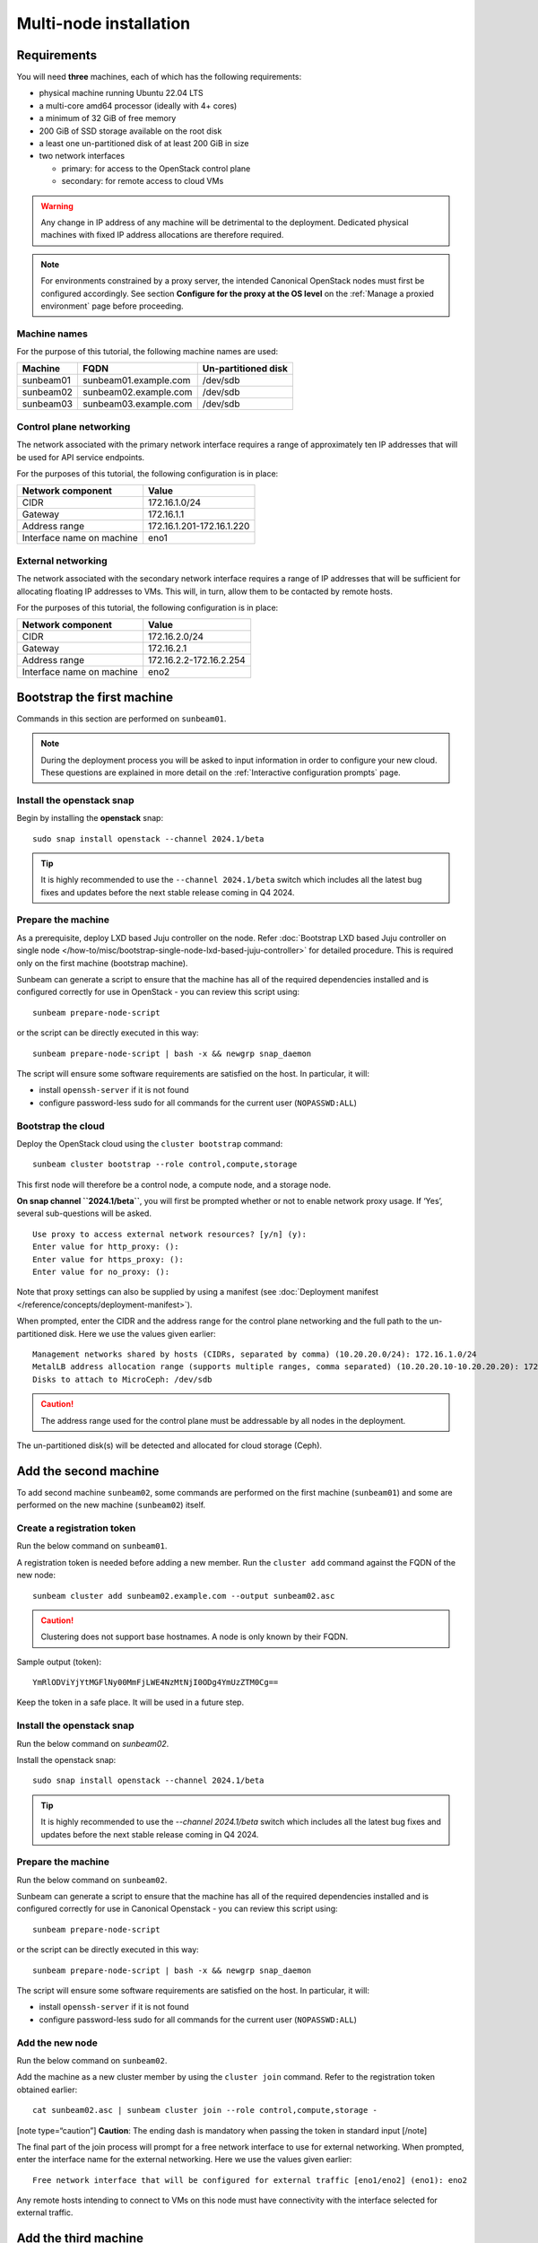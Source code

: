 Multi-node installation
=======================

Requirements
------------

You will need **three** machines, each of which has the following
requirements:

-  physical machine running Ubuntu 22.04 LTS
-  a multi-core amd64 processor (ideally with 4+ cores)
-  a minimum of 32 GiB of free memory
-  200 GiB of SSD storage available on the root disk
-  a least one un-partitioned disk of at least 200 GiB in size
-  two network interfaces

   -  primary: for access to the OpenStack control plane
   -  secondary: for remote access to cloud VMs

.. warning::
   Any change in IP address of any machine will be detrimental to the deployment. Dedicated
   physical machines with fixed IP address allocations are therefore required.

.. note::
   For environments constrained by a proxy server, the intended Canonical OpenStack nodes must first be
   configured accordingly. See section **Configure for the proxy at the OS level** on
   the :ref:`Manage a proxied environment` page before proceeding.

Machine names
~~~~~~~~~~~~~

For the purpose of this tutorial, the following machine names are used:

========= ===================== ===================
Machine   FQDN                  Un-partitioned disk
========= ===================== ===================
sunbeam01 sunbeam01.example.com /dev/sdb
sunbeam02 sunbeam02.example.com /dev/sdb
sunbeam03 sunbeam03.example.com /dev/sdb
========= ===================== ===================

Control plane networking
~~~~~~~~~~~~~~~~~~~~~~~~

The network associated with the primary network interface requires a
range of approximately ten IP addresses that will be used for API
service endpoints.

For the purposes of this tutorial, the following configuration is in
place:

========================= =========================
Network component         Value
========================= =========================
CIDR                      172.16.1.0/24
Gateway                   172.16.1.1
Address range             172.16.1.201-172.16.1.220
Interface name on machine eno1
========================= =========================

External networking
~~~~~~~~~~~~~~~~~~~

The network associated with the secondary network interface requires a
range of IP addresses that will be sufficient for allocating floating IP
addresses to VMs. This will, in turn, allow them to be contacted by
remote hosts.

For the purposes of this tutorial, the following configuration is in
place:

========================= =======================
Network component         Value
========================= =======================
CIDR                      172.16.2.0/24
Gateway                   172.16.2.1
Address range             172.16.2.2-172.16.2.254
Interface name on machine eno2
========================= =======================

Bootstrap the first machine
---------------------------

Commands in this section are performed on ``sunbeam01``.

.. note::
   During the deployment process you will be asked to input information in order to configure
   your new cloud. These questions are explained in more detail on the
   :ref:`Interactive configuration prompts` page.

Install the openstack snap
~~~~~~~~~~~~~~~~~~~~~~~~~~

Begin by installing the **openstack** snap:

::

   sudo snap install openstack --channel 2024.1/beta

.. tip::
   It is highly recommended to use the ``--channel 2024.1/beta`` switch which includes all the
   latest bug fixes and updates before the next stable release coming in Q4 2024.

Prepare the machine
~~~~~~~~~~~~~~~~~~~

As a prerequisite, deploy LXD based Juju controller on the node. Refer :doc:`Bootstrap LXD based Juju controller on single node </how-to/misc/bootstrap-single-node-lxd-based-juju-controller>` for detailed procedure. This is required only on the first machine (bootstrap machine).

Sunbeam can generate a script to ensure that the machine has all of the
required dependencies installed and is configured correctly for use in
OpenStack - you can review this script using:

::

   sunbeam prepare-node-script

or the script can be directly executed in this way:

::

   sunbeam prepare-node-script | bash -x && newgrp snap_daemon

The script will ensure some software requirements are satisfied on the
host. In particular, it will:

-  install ``openssh-server`` if it is not found
-  configure password-less sudo for all commands for the current user
   (``NOPASSWD:ALL``)

Bootstrap the cloud
~~~~~~~~~~~~~~~~~~~

Deploy the OpenStack cloud using the ``cluster bootstrap`` command:

::

   sunbeam cluster bootstrap --role control,compute,storage

This first node will therefore be a control node, a compute node, and a
storage node.

**On snap channel ``2024.1/beta``**, you will first be prompted whether
or not to enable network proxy usage. If ‘Yes’, several sub-questions
will be asked.

::

   Use proxy to access external network resources? [y/n] (y):
   Enter value for http_proxy: ():
   Enter value for https_proxy: ():
   Enter value for no_proxy: ():

Note that proxy settings can also be supplied by using a manifest (see
:doc:`Deployment manifest </reference/concepts/deployment-manifest>`).

When prompted, enter the CIDR and the address range for the control
plane networking and the full path to the un-partitioned disk. Here we
use the values given earlier:

::

   Management networks shared by hosts (CIDRs, separated by comma) (10.20.20.0/24): 172.16.1.0/24
   MetalLB address allocation range (supports multiple ranges, comma separated) (10.20.20.10-10.20.20.20): 172.16.1.201-172.16.1.220
   Disks to attach to MicroCeph: /dev/sdb

.. caution::
   The address range used for the control plane must be addressable by all nodes in the deployment.

The un-partitioned disk(s) will be detected and allocated for cloud
storage (Ceph).

Add the second machine
----------------------

To add second machine ``sunbeam02``, some commands are performed on the
first machine (``sunbeam01``) and some are performed on the new machine
(``sunbeam02``) itself.

Create a registration token
~~~~~~~~~~~~~~~~~~~~~~~~~~~

Run the below command on ``sunbeam01``.

A registration token is needed before adding a new member. Run the
``cluster add`` command against the FQDN of the new node:

::

   sunbeam cluster add sunbeam02.example.com --output sunbeam02.asc

.. caution::
   Clustering does not support base hostnames. A node is only known by their FQDN.

Sample output (token):

::

   YmRlODViYjYtMGFlNy00MmFjLWE4NzMtNjI0ODg4YmUzZTM0Cg==

Keep the token in a safe place. It will be used in a future step.

.. _install-the-openstack-snap-1:

Install the openstack snap
~~~~~~~~~~~~~~~~~~~~~~~~~~

Run the below command on `sunbeam02`.

Install the openstack snap:

::

   sudo snap install openstack --channel 2024.1/beta

.. tip::
   It is highly recommended to use the `--channel 2024.1/beta` switch which includes all the
   latest bug fixes and updates before the next stable release coming in Q4 2024.

.. _prepare-the-machine-1:

Prepare the machine
~~~~~~~~~~~~~~~~~~~

Run the below command on ``sunbeam02``.

Sunbeam can generate a script to ensure that the machine has all of the
required dependencies installed and is configured correctly for use in
Canonical Openstack - you can review this script using:

::

   sunbeam prepare-node-script

or the script can be directly executed in this way:

::

   sunbeam prepare-node-script | bash -x && newgrp snap_daemon

The script will ensure some software requirements are satisfied on the
host. In particular, it will:

-  install ``openssh-server`` if it is not found
-  configure password-less sudo for all commands for the current user
   (``NOPASSWD:ALL``)

Add the new node
~~~~~~~~~~~~~~~~

Run the below command on ``sunbeam02``.

Add the machine as a new cluster member by using the ``cluster join``
command. Refer to the registration token obtained earlier:

::

   cat sunbeam02.asc | sunbeam cluster join --role control,compute,storage -

[note type=“caution”] **Caution**: The ending dash is mandatory when
passing the token in standard input [/note]

The final part of the join process will prompt for a free network
interface to use for external networking. When prompted, enter the
interface name for the external networking. Here we use the values given
earlier:

::

   Free network interface that will be configured for external traffic [eno1/eno2] (eno1): eno2

Any remote hosts intending to connect to VMs on this node must have
connectivity with the interface selected for external traffic.

Add the third machine
---------------------

To add the third machine, we repeat the steps that were taken to add the
second machine.

.. _create-a-registration-token-1:

Create a registration token
~~~~~~~~~~~~~~~~~~~~~~~~~~~

Run the below command on ``sunbeam01``.

A registration token is needed before adding a new member. Run the
``cluster add`` command against the FQDN of the new node:

::

   sunbeam cluster add sunbeam03.example.com --output sunbeam03.asc

Sample output (token):

::

   NGI0Mzg2NzktODA5OC00ZTRmLWIyZWEtNmU2NmQ2MjgxZmU1Cg==

.. _install-the-openstack-snap-2:

Install the openstack snap
~~~~~~~~~~~~~~~~~~~~~~~~~~

Run the below command on ``sunbeam03``.

Install the openstack snap:

::

   sudo snap install openstack --channel 2024.1/beta

.. tip::
   It is highly recommended to use the ``--channel 2024.1/beta`` switch which includes all the
   latest bug fixes and updates before the next stable release coming in Q4 2024.

.. _prepare-the-machine-2:

Prepare the machine
~~~~~~~~~~~~~~~~~~~

Run the below command on ``sunbeam03``.

::

   sunbeam prepare-node-script | bash -x && newgrp snap_daemon

Join the machine to the cluster
~~~~~~~~~~~~~~~~~~~~~~~~~~~~~~~

Run the below command on ``sunbeam03``.

Join the machine to the cluster by using the ``cluster join`` command.
Refer to the registration token obtained earlier:

::

   sunbeam cluster join --role control,compute,storage NGI0Mzg2NzktODA5OC00ZTRmLWIyZWEtNmU2NmQ2MjgxZmU1Cg==

The final part of the join process will prompt for a free network
interface to use for external networking. When prompted, enter the
interface name for the external networking. Here we use the values given
earlier:

::

   Free network interface that will be configured for external traffic [eno1/eno2] (eno1): eno2

Any remote hosts intending to connect to VMs on this node must have
connectivity with the interface selected for external traffic.

Resize the control plane
------------------------

Run the below command on either of the three nodes.

Finally the control plane of the cloud must be resized to make use of
the second and third nodes, providing resilience and expanded capacity:

::

   sunbeam cluster resize

Configure the cloud
-------------------

Now configure the deployed cloud using the ``configure`` command on the
bootstrap node:

::

   sunbeam configure --openrc demo-openrc

The ``--openrc`` option specifies a regular user (non-admin) cloud init
file (``demo-openrc`` here).

A series of questions will now be asked. Below is a sample output of an
entire interactive session. The values in square brackets, when present,
provide acceptable values. A value in parentheses is the default value.
Here we use the values given earlier:

[note type=“positive”] The first question relates to local or remote VM
access. For a multi-node cloud such as this one, remote access is a
necessity. [/note]

.. code:: text

   Local or remote access to VMs [local/remote] (local): remote
   CIDR of network to use for external networking (10.20.20.0/24): 172.16.2.0/24
   IP address of default gateway for external network (10.20.20.1): 172.16.2.1
   Populate OpenStack cloud with demo user, default images, flavors etc [y/n] (y):
   Username to use for access to OpenStack (demo):
   Password to use for access to OpenStack (mt********):
   Network range to use for project network (192.168.122.0/24):
   Enable ping and SSH access to instances? [y/n] (y):
   Start of IP allocation range for external network (10.20.20.2): 172.16.2.2
   End of IP allocation range for external network (10.20.20.254): 172.16.2.254
   Network type for access to external network [flat/vlan] (flat):
   Writing openrc to demo-openrc ... done
   Free network interface that will be configured for external traffic [eno1/eno2] (eno1): eno2

Any remote hosts intending to connect to VMs on this node must have
connectivity with the interface selected for external traffic (last
question above).

These questions are explained in more detail on the :ref:`Interactive configuration prompts`.

Launch a VM
-----------

Run the below command on either of the three nodes.

Verify the cloud by launching a VM called ‘test’ based on the ‘ubuntu’
image (Ubuntu 22.04 LTS). The `launch` command is used:

::

   sunbeam launch ubuntu --name test

Sample output:

.. code:: text

   Launching an OpenStack instance ...
   Access instance with `ssh -i /home/ubuntu/.config/openstack/sunbeam ubuntu@172.16.2.200`

.. note::
   Since “remote” access to VMs has been configured, you won’t be able to SSH into them from any
   of the nodes in the cluster. Copy the private key given in the above output from the
   launching node to an external machine with an access to the 172.16.2.0/24 network. Note that
   the VM will not be ready instantaneously; waiting time is mostly determined by the cloud’s
   available resources.

Related how-to guides
---------------------

Now that OpenStack is set up, be sure to check out the following how-to
guides:

-  :ref:`Accessing the OpenStack dashboard`
-  :ref:`Using the OpenStack CLI`
